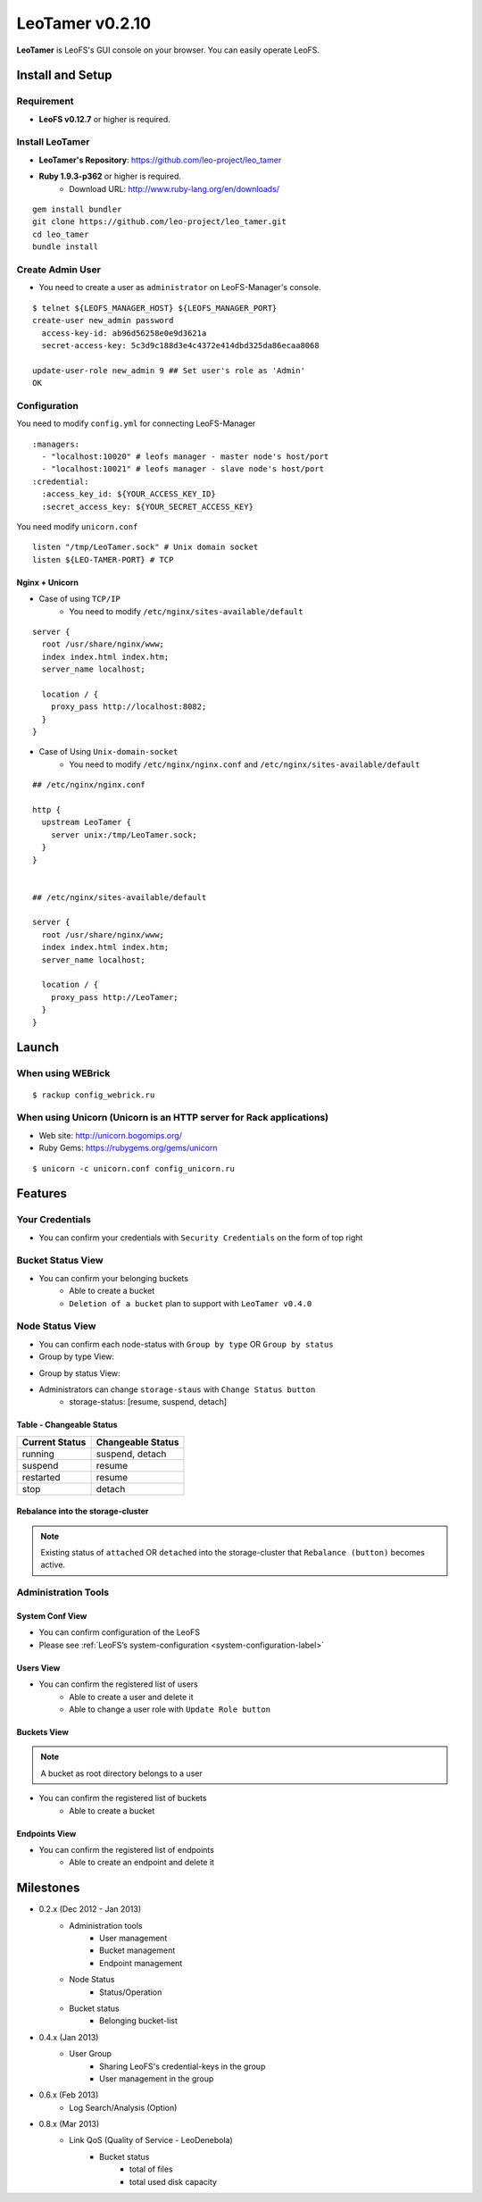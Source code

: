 LeoTamer v0.2.10
================

**LeoTamer** is LeoFS's GUI console on your browser. You can easily operate LeoFS.

Install and Setup
-----------------

Requirement
^^^^^^^^^^^

* **LeoFS v0.12.7** or higher is required.


Install LeoTamer
^^^^^^^^^^^^^^^^

* **LeoTamer's Repository**: https://github.com/leo-project/leo_tamer
* **Ruby 1.9.3-p362** or higher is required.
    * Download URL: http://www.ruby-lang.org/en/downloads/

::

  gem install bundler
  git clone https://github.com/leo-project/leo_tamer.git
  cd leo_tamer
  bundle install

Create Admin User
^^^^^^^^^^^^^^^^^

* You need to create a user as ``administrator`` on LeoFS-Manager's console.

::

  $ telnet ${LEOFS_MANAGER_HOST} ${LEOFS_MANAGER_PORT}
  create-user new_admin password
    access-key-id: ab96d56258e0e9d3621a
    secret-access-key: 5c3d9c188d3e4c4372e414dbd325da86ecaa8068

  update-user-role new_admin 9 ## Set user's role as 'Admin'
  OK


Configuration
^^^^^^^^^^^^^

You need to modify ``config.yml`` for connecting LeoFS-Manager

::

  :managers:
    - "localhost:10020" # leofs manager - master node's host/port
    - "localhost:10021" # leofs manager - slave node's host/port
  :credential:
    :access_key_id: ${YOUR_ACCESS_KEY_ID}
    :secret_access_key: ${YOUR_SECRET_ACCESS_KEY}

You need modify ``unicorn.conf``

::

  listen "/tmp/LeoTamer.sock" # Unix domain socket
  listen ${LEO-TAMER-PORT} # TCP

Nginx + Unicorn
""""""""""""""""

* Case of using ``TCP/IP``
    * You need to modify ``/etc/nginx/sites-available/default``

::

  server {
    root /usr/share/nginx/www;
    index index.html index.htm;
    server_name localhost;

    location / {
      proxy_pass http://localhost:8082;
    }
  }

* Case of Using ``Unix-domain-socket``
    * You need to modify ``/etc/nginx/nginx.conf`` and ``/etc/nginx/sites-available/default``

::

  ## /etc/nginx/nginx.conf

  http {
    upstream LeoTamer {
      server unix:/tmp/LeoTamer.sock;
    }
  }


  ## /etc/nginx/sites-available/default

  server {
    root /usr/share/nginx/www;
    index index.html index.htm;
    server_name localhost;

    location / {
      proxy_pass http://LeoTamer;
    }
  }



Launch
------

When using WEBrick
^^^^^^^^^^^^^^^^^^

::

  $ rackup config_webrick.ru

When using Unicorn (Unicorn is an HTTP server for Rack applications)
^^^^^^^^^^^^^^^^^^^^^^^^^^^^^^^^^^^^^^^^^^^^^^^^^^^^^^^^^^^^^^^^^^^^

* Web site: http://unicorn.bogomips.org/
* Ruby Gems: https://rubygems.org/gems/unicorn

::

  $ unicorn -c unicorn.conf config_unicorn.ru


Features
---------

Your Credentials
^^^^^^^^^^^^^^^^

* You can confirm your credentials with ``Security Credentials`` on the form of top right

.. image:: _static/screenshots/tamer/userinfo_0.png
   :width: 720px

\

.. image:: _static/screenshots/tamer/userinfo_1.png
   :width: 720px


Bucket Status View
^^^^^^^^^^^^^^^^^^

* You can confirm your belonging buckets
    * Able to create a bucket
    * ``Deletion of a bucket`` plan to support with ``LeoTamer v0.4.0``

.. image:: _static/screenshots/tamer/bucket_status_0.png
   :width: 720px


Node Status View
^^^^^^^^^^^^^^^^

* You can confirm each node-status with ``Group by type`` OR ``Group by status``
* Group by type View:

\

.. image:: _static/screenshots/tamer/nodestatus_0.png
   :width: 720px

* Group by status View:

\

.. image:: _static/screenshots/tamer/nodestatus_2.png
   :width: 720px

* Administrators can change ``storage-staus`` with ``Change Status button``
    * storage-status: [resume, suspend, detach]

\

.. image:: _static/screenshots/tamer/nodestatus_3.png
   :width: 720px

\


Table - Changeable Status
"""""""""""""""""""""""""

\

+-----------------------+----------------------------+
|Current Status         | Changeable Status          |
+=======================+============================+
| |running| running     | suspend, detach            |
+-----------------------+----------------------------+
| |suspend| suspend     | resume                     |
+-----------------------+----------------------------+
| |restarted| restarted | resume                     |
+-----------------------+----------------------------+
| |stop| stop           | detach                     |
+-----------------------+----------------------------+

.. |running| image:: _static/images/tamer-icons/available.png
.. |suspend| image:: _static/images/tamer-icons/warn.png
.. |restarted| image:: _static/images/tamer-icons/add.png
.. |stop| image:: _static/images/tamer-icons/fire.png

\


Rebalance into the storage-cluster
""""""""""""""""""""""""""""""""""

.. note:: Existing status of ``attached`` OR ``detached`` into the storage-cluster that ``Rebalance (button)`` becomes active.

\

.. image:: _static/screenshots/tamer/nodestatus_rebalance_0.png
   :width: 720px



Administration Tools
^^^^^^^^^^^^^^^^^^^^

System Conf View
""""""""""""""""

* You can confirm configuration of the LeoFS
* Please see :ref:`LeoFS’s system-configuration <system-configuration-label>`

.. image:: _static/screenshots/tamer/admintools_system_conf.png
   :width: 720px


Users View
""""""""""

* You can confirm the registered list of users
    * Able to create a user and delete it
    * Able to change a user role with ``Update Role button``

.. image:: _static/screenshots/tamer/admintools_users.png
   :width: 720px

Buckets View
""""""""""""

.. note:: A bucket as root directory belongs to a user

* You can confirm the registered list of buckets
    * Able to create a bucket

.. image:: _static/screenshots/tamer/admintools_buckets.png
   :width: 720px

Endpoints View
""""""""""""""

* You can confirm the registered list of endpoints
    * Able to create an endpoint and delete it

.. image:: _static/screenshots/tamer/admintools_endpoints.png
   :width: 720px


Milestones
----------

* 0.2.x (Dec 2012 - Jan 2013)
    * Administration tools
        * User management
        * Bucket management
        * Endpoint management
    * Node Status
        * Status/Operation
    * Bucket status
        * Belonging bucket-list

* 0.4.x (Jan 2013)
    *  User Group
        * Sharing LeoFS's credential-keys in the group
        * User management in the group

* 0.6.x (Feb 2013)
    * Log Search/Analysis (Option)

* 0.8.x (Mar 2013)
    * Link QoS (Quality of Service - LeoDenebola)
        * Bucket status
            * total of files
            * total used disk capacity

